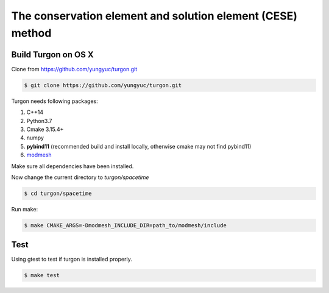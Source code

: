 ===========================================================
The conservation element and solution element (CESE) method
===========================================================

.. image:: https://mybinder.org/badge_logo.svg
  :target: https://mybinder.org/v2/gh/yungyuc/turgon/master?filepath=notebook

Build Turgon on OS X
====================

Clone from https://github.com/yungyuc/turgon.git

.. code-block:: bash

  $ git clone https://github.com/yungyuc/turgon.git

Turgon needs following packages:

1. C++14
2. Python3.7
3. Cmake 3.15.4+
4. numpy
5. **pybind11** (recommended build and install locally, otherwise cmake may not find pybind11)
6. `modmesh <https://github.com/solvcon/modmesh>`_

Make sure all dependencies have been installed.

Now change the current directory to `turgon/spacetime`

.. code-block:: bash

  $ cd turgon/spacetime

Run make:

.. code-block:: bash

  $ make CMAKE_ARGS=-Dmodmesh_INCLUDE_DIR=path_to/modmesh/include

Test
====

Using gtest to test if turgon is installed properly.

.. code-block:: bash

  $ make test
